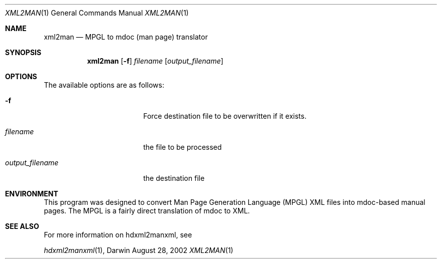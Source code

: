 .\" Automatically generated from mdocxml
.Dd August 28, 2002
.Dt "XML2MAN" 1
.Os "Darwin" ""
.Sh NAME
.Nm xml2man
.Nd MPGL \&to mdoc (man page) translator
.Sh SYNOPSIS
.Nm
.Op Fl \&f
.Ar filename
.Op Ar output_filename
.Sh OPTIONS
The available options are as follows:
.Bl -tag -width XXXXXXXXXXXXXXXX
.It Fl \&f
Force destination file \&to \&be overwritten \&if \&it exists.
.It Ar "filename"
the file \&to \&be processed
.It Ar "output_filename"
the destination file
.El
.Sh ENVIRONMENT
This program was designed \&to convert Man Page Generation Language (MPGL) XML files into mdoc-based manual pages.  The MPGL \&is \&a fairly direct translation \&of mdoc \&to XML.
.Pp
.Sh SEE ALSO
For more information \&on hdxml2manxml, see
.Pp
.Xr hdxml2manxml 1 ,  
